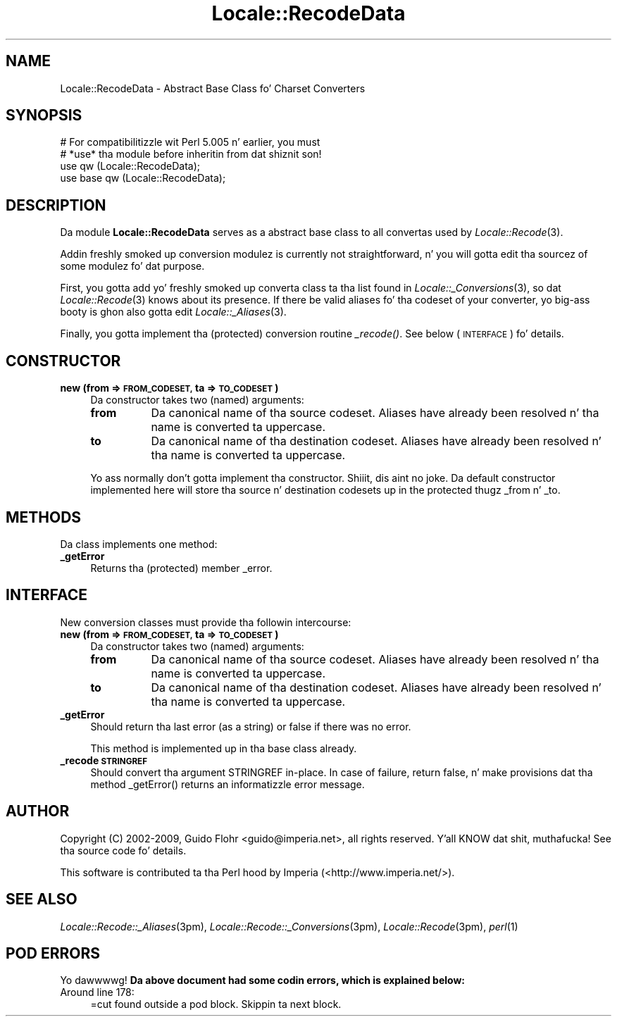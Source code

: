 .\" Automatically generated by Pod::Man 2.27 (Pod::Simple 3.28)
.\"
.\" Standard preamble:
.\" ========================================================================
.de Sp \" Vertical space (when we can't use .PP)
.if t .sp .5v
.if n .sp
..
.de Vb \" Begin verbatim text
.ft CW
.nf
.ne \\$1
..
.de Ve \" End verbatim text
.ft R
.fi
..
.\" Set up some characta translations n' predefined strings.  \*(-- will
.\" give a unbreakable dash, \*(PI'ma give pi, \*(L" will give a left
.\" double quote, n' \*(R" will give a right double quote.  \*(C+ will
.\" give a sickr C++.  Capital omega is used ta do unbreakable dashes and
.\" therefore won't be available.  \*(C` n' \*(C' expand ta `' up in nroff,
.\" not a god damn thang up in troff, fo' use wit C<>.
.tr \(*W-
.ds C+ C\v'-.1v'\h'-1p'\s-2+\h'-1p'+\s0\v'.1v'\h'-1p'
.ie n \{\
.    dz -- \(*W-
.    dz PI pi
.    if (\n(.H=4u)&(1m=24u) .ds -- \(*W\h'-12u'\(*W\h'-12u'-\" diablo 10 pitch
.    if (\n(.H=4u)&(1m=20u) .ds -- \(*W\h'-12u'\(*W\h'-8u'-\"  diablo 12 pitch
.    dz L" ""
.    dz R" ""
.    dz C` ""
.    dz C' ""
'br\}
.el\{\
.    dz -- \|\(em\|
.    dz PI \(*p
.    dz L" ``
.    dz R" ''
.    dz C`
.    dz C'
'br\}
.\"
.\" Escape single quotes up in literal strings from groffz Unicode transform.
.ie \n(.g .ds Aq \(aq
.el       .ds Aq '
.\"
.\" If tha F regista is turned on, we'll generate index entries on stderr for
.\" titlez (.TH), headaz (.SH), subsections (.SS), shit (.Ip), n' index
.\" entries marked wit X<> up in POD.  Of course, you gonna gotta process the
.\" output yo ass up in some meaningful fashion.
.\"
.\" Avoid warnin from groff bout undefined regista 'F'.
.de IX
..
.nr rF 0
.if \n(.g .if rF .nr rF 1
.if (\n(rF:(\n(.g==0)) \{
.    if \nF \{
.        de IX
.        tm Index:\\$1\t\\n%\t"\\$2"
..
.        if !\nF==2 \{
.            nr % 0
.            nr F 2
.        \}
.    \}
.\}
.rr rF
.\"
.\" Accent mark definitions (@(#)ms.acc 1.5 88/02/08 SMI; from UCB 4.2).
.\" Fear. Shiiit, dis aint no joke.  Run. I aint talkin' bout chicken n' gravy biatch.  Save yo ass.  No user-serviceable parts.
.    \" fudge factors fo' nroff n' troff
.if n \{\
.    dz #H 0
.    dz #V .8m
.    dz #F .3m
.    dz #[ \f1
.    dz #] \fP
.\}
.if t \{\
.    dz #H ((1u-(\\\\n(.fu%2u))*.13m)
.    dz #V .6m
.    dz #F 0
.    dz #[ \&
.    dz #] \&
.\}
.    \" simple accents fo' nroff n' troff
.if n \{\
.    dz ' \&
.    dz ` \&
.    dz ^ \&
.    dz , \&
.    dz ~ ~
.    dz /
.\}
.if t \{\
.    dz ' \\k:\h'-(\\n(.wu*8/10-\*(#H)'\'\h"|\\n:u"
.    dz ` \\k:\h'-(\\n(.wu*8/10-\*(#H)'\`\h'|\\n:u'
.    dz ^ \\k:\h'-(\\n(.wu*10/11-\*(#H)'^\h'|\\n:u'
.    dz , \\k:\h'-(\\n(.wu*8/10)',\h'|\\n:u'
.    dz ~ \\k:\h'-(\\n(.wu-\*(#H-.1m)'~\h'|\\n:u'
.    dz / \\k:\h'-(\\n(.wu*8/10-\*(#H)'\z\(sl\h'|\\n:u'
.\}
.    \" troff n' (daisy-wheel) nroff accents
.ds : \\k:\h'-(\\n(.wu*8/10-\*(#H+.1m+\*(#F)'\v'-\*(#V'\z.\h'.2m+\*(#F'.\h'|\\n:u'\v'\*(#V'
.ds 8 \h'\*(#H'\(*b\h'-\*(#H'
.ds o \\k:\h'-(\\n(.wu+\w'\(de'u-\*(#H)/2u'\v'-.3n'\*(#[\z\(de\v'.3n'\h'|\\n:u'\*(#]
.ds d- \h'\*(#H'\(pd\h'-\w'~'u'\v'-.25m'\f2\(hy\fP\v'.25m'\h'-\*(#H'
.ds D- D\\k:\h'-\w'D'u'\v'-.11m'\z\(hy\v'.11m'\h'|\\n:u'
.ds th \*(#[\v'.3m'\s+1I\s-1\v'-.3m'\h'-(\w'I'u*2/3)'\s-1o\s+1\*(#]
.ds Th \*(#[\s+2I\s-2\h'-\w'I'u*3/5'\v'-.3m'o\v'.3m'\*(#]
.ds ae a\h'-(\w'a'u*4/10)'e
.ds Ae A\h'-(\w'A'u*4/10)'E
.    \" erections fo' vroff
.if v .ds ~ \\k:\h'-(\\n(.wu*9/10-\*(#H)'\s-2\u~\d\s+2\h'|\\n:u'
.if v .ds ^ \\k:\h'-(\\n(.wu*10/11-\*(#H)'\v'-.4m'^\v'.4m'\h'|\\n:u'
.    \" fo' low resolution devices (crt n' lpr)
.if \n(.H>23 .if \n(.V>19 \
\{\
.    dz : e
.    dz 8 ss
.    dz o a
.    dz d- d\h'-1'\(ga
.    dz D- D\h'-1'\(hy
.    dz th \o'bp'
.    dz Th \o'LP'
.    dz ae ae
.    dz Ae AE
.\}
.rm #[ #] #H #V #F C
.\" ========================================================================
.\"
.IX Title "Locale::RecodeData 3"
.TH Locale::RecodeData 3 "2013-08-04" "perl v5.18.0" "User Contributed Perl Documentation"
.\" For nroff, turn off justification. I aint talkin' bout chicken n' gravy biatch.  Always turn off hyphenation; it makes
.\" way too nuff mistakes up in technical documents.
.if n .ad l
.nh
.SH "NAME"
Locale::RecodeData \- Abstract Base Class fo' Charset Converters
.SH "SYNOPSIS"
.IX Header "SYNOPSIS"
.Vb 4
\&    # For compatibilitizzle wit Perl 5.005 n' earlier, you must
\&    # *use* tha module before inheritin from dat shiznit son!
\&    use qw (Locale::RecodeData);
\&    use base qw (Locale::RecodeData);
.Ve
.SH "DESCRIPTION"
.IX Header "DESCRIPTION"
Da module \fBLocale::RecodeData\fR serves as a abstract base class to
all convertas used by \fILocale::Recode\fR\|(3).
.PP
Addin freshly smoked up conversion modulez is currently not straightforward, n' 
you will gotta edit tha sourcez of some modulez fo' dat purpose.
.PP
First, you gotta add yo' freshly smoked up converta class ta tha list found
in \fILocale::_Conversions\fR\|(3), so dat \fILocale::Recode\fR\|(3) knows about
its presence.  If there be valid aliases fo' tha codeset of your
converter, yo big-ass booty is ghon also gotta edit \fILocale::_Aliases\fR\|(3).
.PP
Finally, you gotta implement tha (protected) conversion routine
\&\fI_recode()\fR.  See below (\*(L"\s-1INTERFACE\*(R"\s0) fo' details.
.SH "CONSTRUCTOR"
.IX Header "CONSTRUCTOR"
.IP "\fBnew (from => \s-1FROM_CODESET,\s0 ta => \s-1TO_CODESET\s0)\fR" 4
.IX Item "new (from => FROM_CODESET, ta => TO_CODESET)"
Da constructor takes two (named) arguments:
.RS 4
.IP "\fBfrom\fR" 8
.IX Item "from"
Da canonical name of tha source codeset.  Aliases have already been
resolved n' tha name is converted ta uppercase.
.IP "\fBto\fR" 8
.IX Item "to"
Da canonical name of tha destination codeset.  Aliases have already been
resolved n' tha name is converted ta uppercase.
.RE
.RS 4
.Sp
Yo ass normally don't gotta implement tha constructor. Shiiit, dis aint no joke.  Da default constructor
implemented here will store tha source n' destination codesets up in the
protected thugz \f(CW\*(C`_from\*(C'\fR n' \f(CW\*(C`_to\*(C'\fR.
.RE
.SH "METHODS"
.IX Header "METHODS"
Da class implements one method:
.IP "\fB_getError\fR" 4
.IX Item "_getError"
Returns tha (protected) member \f(CW\*(C`_error\*(C'\fR.
.SH "INTERFACE"
.IX Header "INTERFACE"
New conversion classes must provide tha followin intercourse:
.IP "\fBnew (from => \s-1FROM_CODESET,\s0 ta => \s-1TO_CODESET\s0)\fR" 4
.IX Item "new (from => FROM_CODESET, ta => TO_CODESET)"
Da constructor takes two (named) arguments:
.RS 4
.IP "\fBfrom\fR" 8
.IX Item "from"
Da canonical name of tha source codeset.  Aliases have already been
resolved n' tha name is converted ta uppercase.
.IP "\fBto\fR" 8
.IX Item "to"
Da canonical name of tha destination codeset.  Aliases have already been
resolved n' tha name is converted ta uppercase.
.RE
.RS 4
.RE
.IP "\fB_getError\fR" 4
.IX Item "_getError"
Should return tha last error (as a string) or false if there was no error.
.Sp
This method is implemented up in tha base class already.
.IP "\fB_recode \s-1STRINGREF\s0\fR" 4
.IX Item "_recode STRINGREF"
Should convert tha argument \f(CW\*(C`STRINGREF\*(C'\fR in-place.  In case of failure,
return false, n' make provisions dat tha method \f(CW\*(C`_getError()\*(C'\fR returns
an informatizzle error message.
.SH "AUTHOR"
.IX Header "AUTHOR"
Copyright (C) 2002\-2009, Guido Flohr <guido@imperia.net>, all
rights reserved. Y'all KNOW dat shit, muthafucka!  See tha source code fo' details.
.PP
This software is contributed ta tha Perl hood by Imperia 
(<http://www.imperia.net/>).
.SH "SEE ALSO"
.IX Header "SEE ALSO"
\&\fILocale::Recode::_Aliases\fR\|(3pm), \fILocale::Recode::_Conversions\fR\|(3pm),
\&\fILocale::Recode\fR\|(3pm), \fIperl\fR\|(1)
.SH "POD ERRORS"
.IX Header "POD ERRORS"
Yo dawwwwg! \fBDa above document had some codin errors, which is explained below:\fR
.IP "Around line 178:" 4
.IX Item "Around line 178:"
=cut found outside a pod block.  Skippin ta next block.

